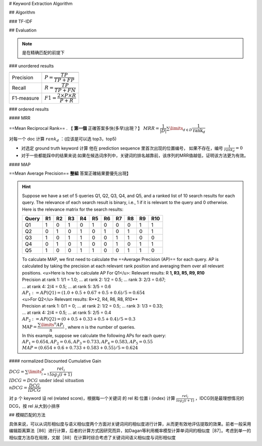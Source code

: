 
# Keyword Extraction Algorithm

## Algorithm

### TF-IDF

## Evaluation

.. note:: 是在精确匹配的前提下

### unordered results

.. table::

    +----------+--------------------------------------------+
    |          |                                            |
    +==========+============================================+
    |Precision | :math:`P=\cfrac{TP}{TP+FP}`                |
    +----------+--------------------------------------------+
    |Recall    | :math:`R=\cfrac{TP}{TP+FN}`                |
    +----------+--------------------------------------------+
    |F1-measure|  :math:`F1=\cfrac{2\times P\times R}{P+R}` |
    +----------+--------------------------------------------+

### ordered results

#### MRR

==Mean Reciprocal Rank== . 【 **第一個** 正確答案多快(多早)出現？】 :math:`MRR=\cfrac{1}{|D|}\sum\limits_{d\in D}\cfrac{1}{\text{rank}_d}` 

对每一个 doc 计算   :math:`rank_d` ：(应该是可以选 top3，top5)

- 对选定 ground truth keyword 计算 他在 prediction sequence 里首次出现的位置编号， 如果不存在，编号 :math:`\frac{1}{rank_d}=0` 
- 对于一些都能踩中的结果来说:如果在候选词序列中，关键词的排名越靠前，该序列的MRR值越低，证明该方法更为有效。

#### MAP

==Mean Average Precision==  **整組** 答案正確結果要優先出現】

.. hint::  Suppose we have a set of 5 queries Q1, Q2, Q3, Q4, and Q5, and a ranked list of 10 search results for each query. The relevance of each search result is binary, i.e., 1 if it is relevant to the query and 0 otherwise. Here is the relevance matrix for the search results:

    .. table::

        +-------+----+----+----+----+----+----+----+----+----+-----+
        | Query | R1 | R2 | R3 | R4 | R5 | R6 | R7 | R8 | R9 | R10 |
        +=======+====+====+====+====+====+====+====+====+====+=====+
        | Q1    | 1  | 0  | 1  | 0  | 1  | 0  | 0  | 0  | 1  | 1   |
        +-------+----+----+----+----+----+----+----+----+----+-----+
        | Q2    | 0  | 1  | 0  | 1  | 0  | 1  | 0  | 1  | 0  | 1   |
        +-------+----+----+----+----+----+----+----+----+----+-----+
        | Q3    | 1  | 0  | 1  | 1  | 0  | 0  | 1  | 1  | 0  | 0   |
        +-------+----+----+----+----+----+----+----+----+----+-----+
        | Q4    | 0  | 1  | 0  | 1  | 0  | 0  | 1  | 0  | 1  | 1   |
        +-------+----+----+----+----+----+----+----+----+----+-----+
        | Q5    | 1  | 0  | 0  | 1  | 1  | 0  | 0  | 1  | 1  | 0   |
        +-------+----+----+----+----+----+----+----+----+----+-----+

    | To calculate MAP, we first need to calculate the ==Average Precision (AP)== for each query. AP is calculated by taking the precision at each relevant rank position and averaging them over all relevant positions. <u>Here is how to calculate AP For Q1</u>: Relevant results: R **1, R3, R5, R9, R10**
    | Precision at rank 1: 1/1 = 1.0; ... at rank 2: 1/2 = 0.5; ... rank 3: 2/3 = 0.67;
    | ... at rank 4: 2/4 = 0.5; ... at rank 5: 3/5 = 0.6
    | :math:`AP_1:=AP(Q1)= (1.0 + 0.5 + 0.67 + 0.5 + 0.6) / 5 = 0.654` 
    | <u>For Q2</u> Relevant results: R**2, R4, R6, R8, R10**
    | Precision at rank 1: 0/1 = 0; ... at rank 2: 1/2 = 0.5; ... rank 3: 1/3 = 0.33;
    | ... at rank 4: 2/4 = 0.5; ... at rank 5: 2/5 = 0.4
    | :math:`AP_2:=AP(Q2)= (0 + 0.5 + 0.33 + 0.5 + 0.4) / 5 = 0.3` 
    | :math:`\text{MAP} = \cfrac{\sum\limits^n AP_i}{n}` , where n is the number of queries.
    | In this example, suppose we calculate the following APs for each query:
    | :math:`AP_1 = 0.654, AP_2 = 0.6, AP_3 = 0.733, AP_4 = 0.583, AP_5 = 0.55` 
    | :math:`MAP = (0.654 + 0.6 + 0.733 + 0.583 + 0.55) / 5 = 0.624` 

#### normalized Discounted Cumulative Gain

:math:`DCG = \sum\limits_{i=1}^p\cfrac{rel_i}{log_2(i+1)}\\IDCG= DCG\text{ under ideal situation}\\nDCG= \cfrac{DCG}{IDCG}` 

对 p 个 keyword 设 rel (related score)，根据每一个关键词 的 rel 和 位置 i (index) 计算  :math:`\frac{rel_i}{log_2(i+1)}` ，IDCG则是最理想情况的DCG，按 rel 从大到小排序

## 模糊匹配的方法

具体来说，可以从词形相似度与语义相似度两个方面对关键词间的相似度进行计算，从而更有效地评估提取的效果。前者一般采用编辑距离算法［86］进行计算，后者的计算方式因研究而异，如Dagan等利用概率模型计算单词间的相似度［87］。考虑到单一的相似度方法存在局限，文献［88］在计算时综合考虑了关键词间语义相似度与词形相似度
